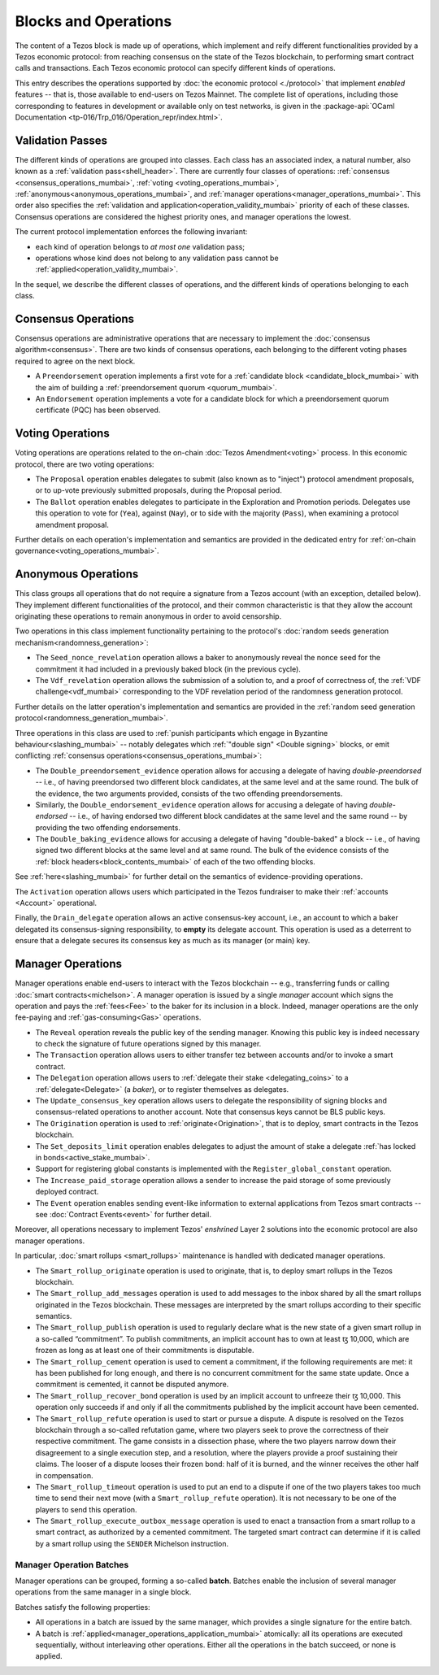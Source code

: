 =====================
Blocks and Operations
=====================

The content of a Tezos block is made up of operations, which implement
and reify different functionalities provided by a Tezos economic
protocol: from reaching consensus on the state of the Tezos
blockchain, to performing smart contract calls and transactions. Each
Tezos economic protocol can specify different kinds of operations.

This entry describes the operations supported by :doc:`the economic
protocol <./protocol>` that implement *enabled* features -- that is,
those available to end-users on Tezos Mainnet. The complete list of
operations, including those corresponding to features in development
or available only on test networks, is given in the
:package-api:`OCaml Documentation
<tp-016/Trp_016/Operation_repr/index.html>`.

.. _validation_passes:
.. _validation_passes_mumbai:

Validation Passes
~~~~~~~~~~~~~~~~~

The different kinds of operations are grouped into classes. Each class
has an associated index, a natural number, also known as a
:ref:`validation pass<shell_header>`. There are currently four classes
of operations: :ref:`consensus <consensus_operations_mumbai>`,
:ref:`voting <voting_operations_mumbai>`,
:ref:`anonymous<anonymous_operations_mumbai>`, and :ref:`manager
operations<manager_operations_mumbai>`. This order also specifies the
:ref:`validation and application<operation_validity_mumbai>` priority
of each of these classes. Consensus operations are considered the
highest priority ones, and manager operations the lowest.

The current protocol implementation enforces the following invariant:

- each kind of operation belongs to *at most one* validation pass;
- operations whose kind does not belong to any validation pass cannot
  be :ref:`applied<operation_validity_mumbai>`.

.. FIXME tezos/tezos#3915:

   Failing noops don't fit within any of the validation passes
   below. We need to change the structure a bit to be able to list
   them here.

In the sequel, we describe the different classes of operations, and
the different kinds of operations belonging to each class.

.. _consensus_operations:
.. _consensus_operations_mumbai:

Consensus Operations
~~~~~~~~~~~~~~~~~~~~

.. TODO tezos/tezos#4204: document PCQ/PQ

Consensus operations are administrative operations that are necessary
to implement the :doc:`consensus algorithm<consensus>`. There are two
kinds of consensus operations, each belonging to the different voting
phases required to agree on the next block.

- A ``Preendorsement`` operation implements a first vote for a
  :ref:`candidate block <candidate_block_mumbai>` with the aim of
  building a :ref:`preendorsement quorum <quorum_mumbai>`.

- An ``Endorsement`` operation implements a vote for a candidate block
  for which a preendorsement quorum certificate (PQC) has been
  observed.

.. _voting_operations:
.. _voting_operations_mumbai:

Voting Operations
~~~~~~~~~~~~~~~~~

Voting operations are operations related to the on-chain :doc:`Tezos
Amendment<voting>` process. In this economic protocol, there are two
voting operations:

- The ``Proposal`` operation enables delegates to submit (also known as
  to "inject") protocol amendment proposals, or to up-vote previously
  submitted proposals, during the Proposal period.

- The ``Ballot`` operation enables delegates to participate in the
  Exploration and Promotion periods. Delegates use this operation to
  vote for (``Yea``), against (``Nay``), or to side with the majority
  (``Pass``), when examining a protocol amendment proposal.

Further details on each operation's implementation and semantics are
provided in the dedicated entry for :ref:`on-chain
governance<voting_operations_mumbai>`.

.. _anonymous_operations:
.. _anonymous_operations_mumbai:

Anonymous Operations
~~~~~~~~~~~~~~~~~~~~

This class groups all operations that do not require a signature from
a Tezos account (with an exception, detailed below). They implement
different functionalities of the protocol, and their common
characteristic is that they allow the account originating these
operations to remain anonymous in order to avoid censorship.

Two operations in this class implement functionality pertaining to the
protocol's :doc:`random seeds generation
mechanism<randomness_generation>`:

- The ``Seed_nonce_revelation`` operation allows a baker to
  anonymously reveal the nonce seed for the commitment it had included
  in a previously baked block (in the previous cycle).

- The ``Vdf_revelation`` operation allows the submission of a solution
  to, and a proof of correctness of, the :ref:`VDF
  challenge<vdf_mumbai>` corresponding to the VDF revelation period of
  the randomness generation protocol.

Further details on the latter operation's implementation and semantics
are provided in the :ref:`random seed generation
protocol<randomness_generation_mumbai>`.

Three operations in this class are used to :ref:`punish participants
which engage in Byzantine behaviour<slashing_mumbai>` -- notably
delegates which :ref:`"double sign" <Double signing>` blocks, or emit
conflicting :ref:`consensus operations<consensus_operations_mumbai>`:

- The ``Double_preendorsement_evidence`` operation allows for accusing
  a delegate of having *double-preendorsed* -- i.e., of having
  preendorsed two different block candidates, at the same level and at
  the same round. The bulk of the evidence, the two arguments
  provided, consists of the two offending preendorsements.

- Similarly, the ``Double_endorsement_evidence`` operation allows for
  accusing a delegate of having *double-endorsed* -- i.e., of having
  endorsed two different block candidates at the same level and the
  same round -- by providing the two offending endorsements.

- The ``Double_baking_evidence`` allows for accusing a delegate of
  having "double-baked" a block -- i.e., of having signed two
  different blocks at the same level and at same round. The bulk of
  the evidence consists of the :ref:`block
  headers<block_contents_mumbai>` of each of the two offending blocks.

See :ref:`here<slashing_mumbai>` for further detail on the semantics of
evidence-providing operations.

The ``Activation`` operation allows users which participated in the
Tezos fundraiser to make their :ref:`accounts <Account>` operational.

Finally, the ``Drain_delegate`` operation allows an active
consensus-key account, i.e., an account to which a baker delegated its
consensus-signing responsibility, to **empty** its delegate
account. This operation is used as a deterrent to ensure that a
delegate secures its consensus key as much as its manager (or main)
key.

.. _manager_operations:
.. _manager_operations_mumbai:

Manager Operations
~~~~~~~~~~~~~~~~~~

.. FIXME tezos/tezos#3936: integrate consensus keys operations.

.. FIXME tezos/tezos#3937:

   Document increased paid storage manager operation.

Manager operations enable end-users to interact with the Tezos
blockchain -- e.g., transferring funds or calling :doc:`smart
contracts<michelson>`. A manager operation is issued by a single
*manager* account which signs the operation and pays the
:ref:`fees<Fee>` to the baker for its inclusion in a block. Indeed,
manager operations are the only fee-paying and
:ref:`gas-consuming<Gas>` operations.

- The ``Reveal`` operation reveals the public key of the sending
  manager. Knowing this public key is indeed necessary to check the signature
  of future operations signed by this manager.
- The ``Transaction`` operation allows users to either transfer tez
  between accounts and/or to invoke a smart contract.
- The ``Delegation`` operation allows users to :ref:`delegate their
  stake <delegating_coins>` to a :ref:`delegate<Delegate>` (a
  *baker*), or to register themselves as delegates.
- The ``Update_consensus_key`` operation allows users to delegate the
  responsibility of signing blocks and consensus-related operations to
  another account. Note that consensus keys cannot be BLS public keys.
- The ``Origination`` operation is used to
  :ref:`originate<Origination>`, that is to deploy, smart contracts
  in the Tezos blockchain.
- The ``Set_deposits_limit`` operation enables delegates to adjust the
  amount of stake a delegate :ref:`has locked in
  bonds<active_stake_mumbai>`.
- Support for registering global constants is implemented with the
  ``Register_global_constant`` operation.
- The ``Increase_paid_storage`` operation allows a sender to increase
  the paid storage of some previously deployed contract.
- The ``Event`` operation enables sending event-like information to
  external applications from Tezos smart contracts -- see
  :doc:`Contract Events<event>` for further detail.

Moreover, all operations necessary to implement Tezos' *enshrined*
Layer 2 solutions into the economic protocol are also manager
operations.

In particular, :doc:`smart rollups <smart_rollups>` maintenance is
handled with dedicated manager operations.

- The ``Smart_rollup_originate`` operation is used to originate, that
  is, to deploy smart rollups in the Tezos blockchain.
- The ``Smart_rollup_add_messages`` operation is used to add messages
  to the inbox shared by all the smart rollups originated in the Tezos
  blockchain. These messages are interpreted by the smart rollups
  according to their specific semantics.
- The ``Smart_rollup_publish`` operation is used to regularly declare
  what is the new state of a given smart rollup in a so-called
  “commitment”. To publish commitments, an implicit account has to
  own at least ꜩ 10,000, which are frozen as long as at least one of
  their commitments is disputable.
- The ``Smart_rollup_cement`` operation is used to cement a
  commitment, if the following requirements are met: it has been
  published for long enough, and there is no concurrent commitment for
  the same state update. Once a commitment is cemented, it cannot be
  disputed anymore.
- The ``Smart_rollup_recover_bond`` operation is used by an implicit
  account to unfreeze their ꜩ 10,000. This operation only succeeds if
  and only if all the commitments published by the implicit account
  have been cemented.
- The ``Smart_rollup_refute`` operation is used to start or pursue a
  dispute. A dispute is resolved on the Tezos blockchain through a
  so-called refutation game, where two players seek to prove the
  correctness of their respective commitment. The game consists in a
  dissection phase, where the two players narrow down their
  disagreement to a single execution step, and a resolution, where the
  players provide a proof sustaining their claims. The looser of a
  dispute looses their frozen bond: half of it is burned, and the
  winner receives the other half in compensation.
- The ``Smart_rollup_timeout`` operation is used to put an end to a
  dispute if one of the two players takes too much time to send their
  next move (with a ``Smart_rollup_refute`` operation). It is not
  necessary to be one of the players to send this operation.
- The ``Smart_rollup_execute_outbox_message`` operation is used to
  enact a transaction from a smart rollup to a smart contract, as
  authorized by a cemented commitment. The targeted smart contract can
  determine if it is called by a smart rollup using the ``SENDER``
  Michelson instruction.

.. _manager_operations_batches:
.. _manager_operations_batches_mumbai:

Manager Operation Batches
"""""""""""""""""""""""""

Manager operations can be grouped, forming a so-called
**batch**. Batches enable the inclusion of several manager operations
from the same manager in a single block.

Batches satisfy the following properties:

- All operations in a batch are issued by the same manager, which
  provides a single signature for the entire batch.
- A batch is :ref:`applied<manager_operations_application_mumbai>`
  atomically: all its operations are executed sequentially, without
  interleaving other operations. Either all the operations in the
  batch succeed, or none is applied.
